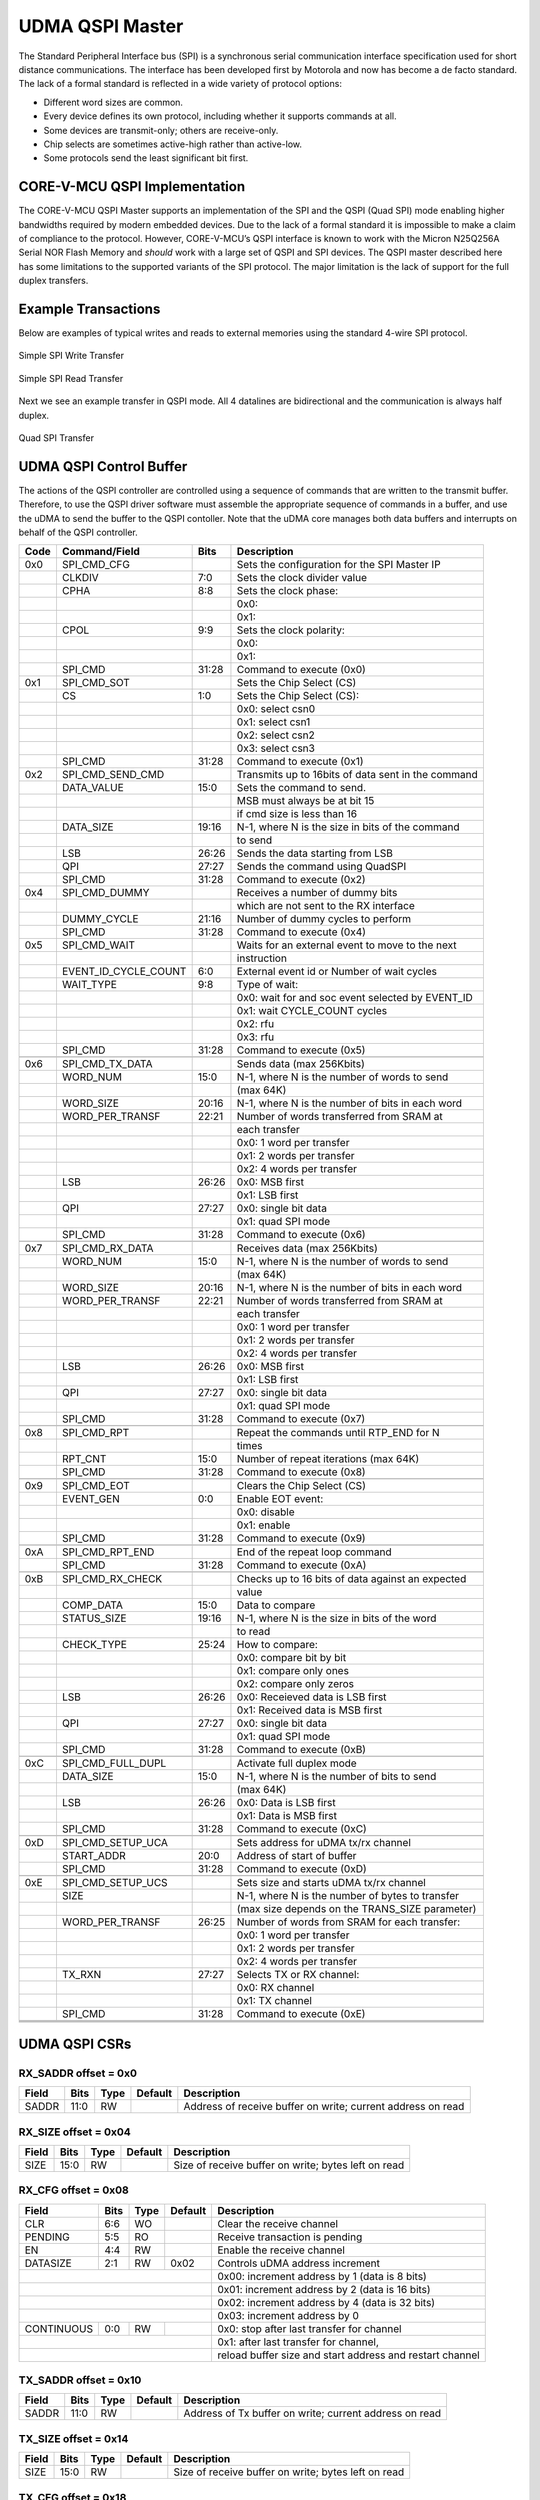 ..
   Copyright (c) 2023 OpenHW Group

   SPDX-License-Identifier: Apache-2.0 WITH SHL-2.0

.. Level 1
   =======

   Level 2
   -------

   Level 3
   ~~~~~~~

   Level 4
   ^^^^^^^

.. _udma_qspim:

UDMA QSPI Master
================

The Standard Peripheral Interface bus (SPI) is a synchronous serial communication interface specification used for short distance communications.
The interface has been developed first by Motorola and now has become a de facto standard.
The lack of a formal standard is reflected in a wide variety of protocol options:

- Different word sizes are common.
- Every device defines its own protocol, including whether it supports commands at all.
- Some devices are transmit-only; others are receive-only.
- Chip selects are sometimes active-high rather than active-low.
- Some protocols send the least significant bit first.

CORE-V-MCU QSPI Implementation
------------------------------

The CORE-V-MCU QSPI Master supports an implementation of the SPI and the QSPI (Quad SPI) mode enabling higher bandwidths required by modern embedded devices.
Due to the lack of a formal standard it is impossible to make a claim of compliance to the protocol.
However, CORE-V-MCU’s QSPI interface is known to work with the Micron N25Q256A Serial NOR Flash Memory and *should* work with a large set of QSPI and SPI devices.
The QSPI master described here has some limitations to the supported variants of the SPI protocol.
The major limitation is the lack of support for the full duplex transfers.

Example Transactions
--------------------
Below are examples of typical writes and reads to external memories using the standard 4-wire SPI protocol.

.. figure:: ../../images/simple_spi_write_transfer.png
   :name: Simple_SPI_Write_Transfer
   :align: center
   :alt: 

   Simple SPI Write Transfer

.. figure:: ../../images/simple_spi_read_transfer.png
   :name: Simple_SPI_Read_Transfer
   :align: center
   :alt: 

   Simple SPI Read Transfer

Next we see an example transfer in QSPI mode.
All 4 datalines are bidirectional and the communication is always half duplex.

.. figure:: ../../images/quad_spi_transfer.png
   :name: Quad_SPI_Transfer
   :align: center
   :alt: 

   Quad SPI Transfer


UDMA QSPI Control Buffer
------------------------

The actions of the QSPI controller are controlled using a sequence of commands that are written to the transmit buffer.
Therefore, to use the QSPI driver software must assemble the appropriate sequence of commands in a buffer, and use the uDMA to send the buffer to the QSPI contoller.
Note that the uDMA core manages both data buffers and interrupts on behalf of the QSPI controller.

+------+----------------------+-------+----------------------------------------------------+
| Code |   Command/Field      |  Bits | Description                                        |
+======+======================+=======+====================================================+
| 0x0  |     SPI_CMD_CFG      |       | Sets the configuration for the SPI Master IP       |
+------+----------------------+-------+----------------------------------------------------+
|      |          CLKDIV      |   7:0 | Sets the clock divider value                       |
+------+----------------------+-------+----------------------------------------------------+
|      |            CPHA      |   8:8 | Sets the clock phase:                              |
+------+----------------------+-------+----------------------------------------------------+
|      |                      |       | 0x0:                                               |
+------+----------------------+-------+----------------------------------------------------+
|      |                      |       | 0x1:                                               |
+------+----------------------+-------+----------------------------------------------------+
|      |            CPOL      |   9:9 | Sets the clock polarity:                           |
+------+----------------------+-------+----------------------------------------------------+
|      |                      |       | 0x0:                                               |
+------+----------------------+-------+----------------------------------------------------+
|      |                      |       | 0x1:                                               |
+------+----------------------+-------+----------------------------------------------------+
|      |         SPI_CMD      | 31:28 | Command to execute (0x0)                           |
+------+----------------------+-------+----------------------------------------------------+
| 0x1  |     SPI_CMD_SOT      |       | Sets the Chip Select (CS)                          |
+------+----------------------+-------+----------------------------------------------------+
|      |              CS      |   1:0 | Sets the Chip Select (CS):                         |
+------+----------------------+-------+----------------------------------------------------+
|      |                      |       | 0x0: select csn0                                   |
+------+----------------------+-------+----------------------------------------------------+
|      |                      |       | 0x1: select csn1                                   |
+------+----------------------+-------+----------------------------------------------------+
|      |                      |       | 0x2: select csn2                                   |
+------+----------------------+-------+----------------------------------------------------+
|      |                      |       | 0x3: select csn3                                   |
+------+----------------------+-------+----------------------------------------------------+
|      |         SPI_CMD      | 31:28 | Command to execute (0x1)                           |
+------+----------------------+-------+----------------------------------------------------+
| 0x2  | SPI_CMD_SEND_CMD     |       | Transmits up to 16bits of data sent in the command |
+------+----------------------+-------+----------------------------------------------------+
|      |      DATA_VALUE      |  15:0 | Sets the command to send.                          |
+------+----------------------+-------+----------------------------------------------------+
|      |                      |       | MSB must always be at bit 15                       |
+------+----------------------+-------+----------------------------------------------------+
|      |                      |       |  if cmd size is less than 16                       |
+------+----------------------+-------+----------------------------------------------------+
|      |       DATA_SIZE      | 19:16 | N-1,  where N is the size in bits of the command   |
+------+----------------------+-------+----------------------------------------------------+
|      |                      |       | to send                                            |
+------+----------------------+-------+----------------------------------------------------+
|      |             LSB      | 26:26 | Sends the data starting from LSB                   |
+------+----------------------+-------+----------------------------------------------------+
|      |             QPI      | 27:27 | Sends the command using QuadSPI                    |
+------+----------------------+-------+----------------------------------------------------+
|      |         SPI_CMD      | 31:28 | Command to execute (0x2)                           |
+------+----------------------+-------+----------------------------------------------------+
| 0x4  |   SPI_CMD_DUMMY      |       | Receives a number of dummy bits                    |
+------+----------------------+-------+----------------------------------------------------+
|      |                      |       | which are not sent to the RX interface             |
+------+----------------------+-------+----------------------------------------------------+
|      |     DUMMY_CYCLE      | 21:16 | Number of dummy cycles to perform                  |
+------+----------------------+-------+----------------------------------------------------+
|      |         SPI_CMD      | 31:28 | Command to execute (0x4)                           |
+------+----------------------+-------+----------------------------------------------------+
| 0x5  |    SPI_CMD_WAIT      |       | Waits for an external event to move to the next    |
+------+----------------------+-------+----------------------------------------------------+
|      |                      |       | instruction                                        |
+------+----------------------+-------+----------------------------------------------------+
|      | EVENT_ID_CYCLE_COUNT |   6:0 | External event id or Number of wait cycles         |
+------+----------------------+-------+----------------------------------------------------+
|      |       WAIT_TYPE      |   9:8 | Type of wait:                                      |
+------+----------------------+-------+----------------------------------------------------+
|      |                      |       | 0x0: wait for and soc event selected by EVENT_ID   |
+------+----------------------+-------+----------------------------------------------------+
|      |                      |       | 0x1: wait CYCLE_COUNT cycles                       |
+------+----------------------+-------+----------------------------------------------------+
|      |                      |       | 0x2: rfu                                           |
+------+----------------------+-------+----------------------------------------------------+
|      |                      |       | 0x3: rfu                                           |
+------+----------------------+-------+----------------------------------------------------+
|      |         SPI_CMD      | 31:28 | Command to execute (0x5)                           |
+------+----------------------+-------+----------------------------------------------------+
|      |                      |       |                                                    |
+------+----------------------+-------+----------------------------------------------------+
| 0x6  | SPI_CMD_TX_DATA      |       | Sends data (max 256Kbits)                          |
+------+----------------------+-------+----------------------------------------------------+
|      |        WORD_NUM      |  15:0 | N-1, where N is the number of words to send        |
+------+----------------------+-------+----------------------------------------------------+
|      |                      |       | (max 64K)                                          |
+------+----------------------+-------+----------------------------------------------------+
|      |       WORD_SIZE      | 20:16 | N-1, where N is the number of bits in each word    |
+------+----------------------+-------+----------------------------------------------------+
|      | WORD_PER_TRANSF      | 22:21 | Number of words transferred from SRAM at           |
+------+----------------------+-------+----------------------------------------------------+
|      |                      |       | each transfer                                      |
+------+----------------------+-------+----------------------------------------------------+
|      |                      |       | 0x0: 1 word per transfer                           |
+------+----------------------+-------+----------------------------------------------------+
|      |                      |       | 0x1: 2 words per transfer                          |
+------+----------------------+-------+----------------------------------------------------+
|      |                      |       | 0x2: 4 words per transfer                          |
+------+----------------------+-------+----------------------------------------------------+
|      |             LSB      | 26:26 | 0x0: MSB first                                     |
+------+----------------------+-------+----------------------------------------------------+
|      |                      |       | 0x1: LSB first                                     |
+------+----------------------+-------+----------------------------------------------------+
|      |             QPI      | 27:27 | 0x0: single bit data                               |
+------+----------------------+-------+----------------------------------------------------+
|      |                      |       | 0x1: quad SPI mode                                 |
+------+----------------------+-------+----------------------------------------------------+
|      |         SPI_CMD      | 31:28 | Command to execute (0x6)                           |
+------+----------------------+-------+----------------------------------------------------+
|      |                      |       |                                                    |
+------+----------------------+-------+----------------------------------------------------+
| 0x7  | SPI_CMD_RX_DATA      |       | Receives data (max 256Kbits)                       |
+------+----------------------+-------+----------------------------------------------------+
|      |        WORD_NUM      |  15:0 | N-1, where N is the number of words to send        |
+------+----------------------+-------+----------------------------------------------------+
|      |                      |       | (max 64K)                                          |
+------+----------------------+-------+----------------------------------------------------+
|      |       WORD_SIZE      | 20:16 | N-1, where N is the number of bits in each word    |
+------+----------------------+-------+----------------------------------------------------+
|      | WORD_PER_TRANSF      | 22:21 | Number of words transferred from SRAM at           |
+------+----------------------+-------+----------------------------------------------------+
|      |                      |       | each transfer                                      |
+------+----------------------+-------+----------------------------------------------------+
|      |                      |       | 0x0: 1 word per transfer                           |
+------+----------------------+-------+----------------------------------------------------+
|      |                      |       | 0x1: 2 words per transfer                          |
+------+----------------------+-------+----------------------------------------------------+
|      |                      |       | 0x2: 4 words per transfer                          |
+------+----------------------+-------+----------------------------------------------------+
|      |             LSB      | 26:26 | 0x0: MSB first                                     |
+------+----------------------+-------+----------------------------------------------------+
|      |                      |       | 0x1: LSB first                                     |
+------+----------------------+-------+----------------------------------------------------+
|      |             QPI      | 27:27 | 0x0: single bit data                               |
+------+----------------------+-------+----------------------------------------------------+
|      |                      |       | 0x1: quad SPI mode                                 |
+------+----------------------+-------+----------------------------------------------------+
|      |         SPI_CMD      | 31:28 | Command to execute (0x7)                           |
+------+----------------------+-------+----------------------------------------------------+
|      |                      |       |                                                    |
+------+----------------------+-------+----------------------------------------------------+
| 0x8  |     SPI_CMD_RPT      |       | Repeat the commands until RTP_END for N            |
+------+----------------------+-------+----------------------------------------------------+
|      |                      |       | times                                              |
+------+----------------------+-------+----------------------------------------------------+
|      |         RPT_CNT      |  15:0 | Number of repeat iterations (max 64K)              |
+------+----------------------+-------+----------------------------------------------------+
|      |         SPI_CMD      | 31:28 | Command to execute (0x8)                           |
+------+----------------------+-------+----------------------------------------------------+
|      |                      |       |                                                    |
+------+----------------------+-------+----------------------------------------------------+
| 0x9  |     SPI_CMD_EOT      |       | Clears the Chip Select (CS)                        |
+------+----------------------+-------+----------------------------------------------------+
|      |       EVENT_GEN      |   0:0 | Enable EOT event:                                  |
+------+----------------------+-------+----------------------------------------------------+
|      |                      |       | 0x0: disable                                       |
+------+----------------------+-------+----------------------------------------------------+
|      |                      |       | 0x1: enable                                        |
+------+----------------------+-------+----------------------------------------------------+
|      |         SPI_CMD      | 31:28 | Command to execute (0x9)                           |
+------+----------------------+-------+----------------------------------------------------+
|      |                      |       |                                                    |
+------+----------------------+-------+----------------------------------------------------+
| 0xA  | SPI_CMD_RPT_END      |       | End of the repeat loop command                     |
+------+----------------------+-------+----------------------------------------------------+
|      |         SPI_CMD      | 31:28 | Command to execute (0xA)                           |
+------+----------------------+-------+----------------------------------------------------+
|      |                      |       |                                                    |
+------+----------------------+-------+----------------------------------------------------+
| 0xB  | SPI_CMD_RX_CHECK     |       | Checks up to 16 bits of data against an expected   |
+------+----------------------+-------+----------------------------------------------------+
|      |                      |       | value                                              |
+------+----------------------+-------+----------------------------------------------------+
|      |       COMP_DATA      |  15:0 | Data to compare                                    |
+------+----------------------+-------+----------------------------------------------------+
|      |     STATUS_SIZE      | 19:16 | N-1, where N is the size in bits of the word       |
+------+----------------------+-------+----------------------------------------------------+
|      |                      |       | to read                                            |
+------+----------------------+-------+----------------------------------------------------+
|      |      CHECK_TYPE      | 25:24 | How to compare:                                    |
+------+----------------------+-------+----------------------------------------------------+
|      |                      |       | 0x0: compare bit by bit                            |
+------+----------------------+-------+----------------------------------------------------+
|      |                      |       | 0x1: compare only ones                             |
+------+----------------------+-------+----------------------------------------------------+
|      |                      |       | 0x2: compare only zeros                            |
+------+----------------------+-------+----------------------------------------------------+
|      |             LSB      | 26:26 | 0x0: Receieved data is LSB first                   |
+------+----------------------+-------+----------------------------------------------------+
|      |                      |       | 0x1: Received data is MSB first                    |
+------+----------------------+-------+----------------------------------------------------+
|      |             QPI      | 27:27 | 0x0: single bit data                               |
+------+----------------------+-------+----------------------------------------------------+
|      |                      |       | 0x1: quad SPI mode                                 |
+------+----------------------+-------+----------------------------------------------------+
|      |         SPI_CMD      | 31:28 | Command to execute (0xB)                           |
+------+----------------------+-------+----------------------------------------------------+
|      |                      |       |                                                    |
+------+----------------------+-------+----------------------------------------------------+
| 0xC  | SPI_CMD_FULL_DUPL    |       | Activate full duplex mode                          |
+------+----------------------+-------+----------------------------------------------------+
|      |       DATA_SIZE      |  15:0 | N-1, where N is the number of bits to send         |
+------+----------------------+-------+----------------------------------------------------+
|      |                      |       | (max 64K)                                          |
+------+----------------------+-------+----------------------------------------------------+
|      |             LSB      | 26:26 | 0x0: Data is LSB first                             |
+------+----------------------+-------+----------------------------------------------------+
|      |                      |       | 0x1: Data is MSB first                             |
+------+----------------------+-------+----------------------------------------------------+
|      |         SPI_CMD      | 31:28 | Command to execute (0xC)                           |
+------+----------------------+-------+----------------------------------------------------+
|      |                      |       |                                                    |
+------+----------------------+-------+----------------------------------------------------+
| 0xD  | SPI_CMD_SETUP_UCA    |       | Sets address for uDMA tx/rx channel                |
+------+----------------------+-------+----------------------------------------------------+
|      |      START_ADDR      |  20:0 | Address of start of buffer                         |
+------+----------------------+-------+----------------------------------------------------+
|      |         SPI_CMD      | 31:28 | Command to execute (0xD)                           |
+------+----------------------+-------+----------------------------------------------------+
|      |                      |       |                                                    |
+------+----------------------+-------+----------------------------------------------------+
| 0xE  | SPI_CMD_SETUP_UCS    |       | Sets size and starts uDMA tx/rx channel            |
+------+----------------------+-------+----------------------------------------------------+
|      |            SIZE      |       | N-1, where N is the number of bytes to transfer    |
+------+----------------------+-------+----------------------------------------------------+
|      |                      |       |  (max size depends on the TRANS_SIZE parameter)    |
+------+----------------------+-------+----------------------------------------------------+
|      | WORD_PER_TRANSF      | 26:25 | Number of words from SRAM for each transfer:       |
+------+----------------------+-------+----------------------------------------------------+
|      |                      |       | 0x0: 1 word per transfer                           |
+------+----------------------+-------+----------------------------------------------------+
|      |                      |       | 0x1: 2 words per transfer                          |
+------+----------------------+-------+----------------------------------------------------+
|      |                      |       | 0x2: 4 words per transfer                          |
+------+----------------------+-------+----------------------------------------------------+
|      |          TX_RXN      | 27:27 | Selects TX or RX channel:                          |
+------+----------------------+-------+----------------------------------------------------+
|      |                      |       | 0x0: RX channel                                    |
+------+----------------------+-------+----------------------------------------------------+
|      |                      |       | 0x1: TX channel                                    |
+------+----------------------+-------+----------------------------------------------------+
|      |         SPI_CMD      | 31:28 | Command to execute (0xE)                           |
+------+----------------------+-------+----------------------------------------------------+
|      |                      |       |                                                    |
+------+----------------------+-------+----------------------------------------------------+
|      |                      |       |                                                    |
+------+----------------------+-------+----------------------------------------------------+
|      |                      |       |                                                    |
+------+----------------------+-------+----------------------------------------------------+

UDMA QSPI CSRs
--------------

RX_SADDR offset = 0x0
~~~~~~~~~~~~~~~~~~~~~

+---------------+-------+------+------------+-------------------------------------------------------------+
| Field         |  Bits | Type | Default    | Description                                                 |
+===============+=======+======+============+=============================================================+
| SADDR         |  11:0 |   RW |            | Address of receive buffer on write; current address on read |
+---------------+-------+------+------------+-------------------------------------------------------------+

RX_SIZE offset = 0x04
~~~~~~~~~~~~~~~~~~~~~

+---------------+-------+------+------------+-------------------------------------------------------------+
| Field         |  Bits | Type | Default    | Description                                                 |
+===============+=======+======+============+=============================================================+
| SIZE          |  15:0 |   RW |            | Size of receive buffer on write; bytes left on read         |
+---------------+-------+------+------------+-------------------------------------------------------------+

RX_CFG offset = 0x08
~~~~~~~~~~~~~~~~~~~~

+---------------+-------+------+------------+-------------------------------------------------------------+
| Field         |  Bits | Type | Default    | Description                                                 |
+===============+=======+======+============+=============================================================+
| CLR           |   6:6 |   WO |            | Clear the receive channel                                   |
+---------------+-------+------+------------+-------------------------------------------------------------+
| PENDING       |   5:5 |   RO |            | Receive transaction is pending                              |
+---------------+-------+------+------------+-------------------------------------------------------------+
| EN            |   4:4 |   RW |            | Enable the receive channel                                  |
+---------------+-------+------+------------+-------------------------------------------------------------+
| DATASIZE      |   2:1 |   RW |       0x02 | Controls uDMA address increment                             |
+---------------+-------+------+------------+-------------------------------------------------------------+
|                                           | 0x00: increment address by 1 (data is 8 bits)               |
+---------------+-------+------+------------+-------------------------------------------------------------+
|                                           | 0x01: increment address by 2 (data is 16 bits)              |
+---------------+-------+------+------------+-------------------------------------------------------------+
|                                           | 0x02: increment address by 4 (data is 32 bits)              |
+---------------+-------+------+------------+-------------------------------------------------------------+
|                                           | 0x03: increment address by 0                                |
+---------------+-------+------+------------+-------------------------------------------------------------+
| CONTINUOUS    |   0:0 |   RW |            | 0x0: stop after last transfer for channel                   |
+---------------+-------+------+------------+-------------------------------------------------------------+
|                                           | 0x1: after last transfer for channel,                       |
+---------------+-------+------+------------+-------------------------------------------------------------+
|                                           | reload buffer size and start address and restart channel    |
+---------------+-------+------+------------+-------------------------------------------------------------+

TX_SADDR offset = 0x10
~~~~~~~~~~~~~~~~~~~~~~

+---------------+-------+------+------------+-------------------------------------------------------------+
| Field         |  Bits | Type | Default    | Description                                                 |
+===============+=======+======+============+=============================================================+
| SADDR         |  11:0 |   RW |            | Address of Tx buffer on write; current address on read      |
+---------------+-------+------+------------+-------------------------------------------------------------+

TX_SIZE offset = 0x14
~~~~~~~~~~~~~~~~~~~~~

+---------------+-------+------+------------+-------------------------------------------------------------+
| Field         |  Bits | Type | Default    | Description                                                 |
+===============+=======+======+============+=============================================================+
| SIZE          |  15:0 |   RW |            | Size of receive buffer on write; bytes left on read         |
+---------------+-------+------+------------+-------------------------------------------------------------+

TX_CFG offset = 0x18
~~~~~~~~~~~~~~~~~~~~

+---------------+-------+------+------------+-------------------------------------------------------------+
| Field         |  Bits | Type | Default    | Description                                                 |
+===============+=======+======+============+=============================================================+
| CLR           |   6:6 |   WO |            | Clear the transmit channel                                  |
+---------------+-------+------+------------+-------------------------------------------------------------+
| PENDING       |   5:5 |   RO |            | Transmit transaction is pending                             |
+---------------+-------+------+------------+-------------------------------------------------------------+
| EN            |   4:4 |   RW |            | Enable the transmit channel                                 |
+---------------+-------+------+------------+-------------------------------------------------------------+
| DATASIZE      |   2:1 |   WO |       0x02 | Controls uDMA address increment (Reads as 0x00)             |
+---------------+-------+------+------------+-------------------------------------------------------------+
|                                           | 0x00: increment address by 1 (data is 8 bits)               |
+---------------+-------+------+------------+-------------------------------------------------------------+
|                                           | 0x01: increment address by 2 (data is 16 bits)              |
+---------------+-------+------+------------+-------------------------------------------------------------+
|                                           | 0x02: increment address by 4 (data is 32 bits)              |
+---------------+-------+------+------------+-------------------------------------------------------------+
|                                           | 0x03: increment address by 0                                |
+---------------+-------+------+------------+-------------------------------------------------------------+
| CONTINUOUS    |   0:0 |   RW |            | 0x0: stop after last transfer for channel                   |
+---------------+-------+------+------------+-------------------------------------------------------------+
|                                           | 0x1: after last transfer for channel,                       |
+---------------+-------+------+------------+-------------------------------------------------------------+
|                                           | reload buffer size and start address and restart channel    |
+---------------+-------+------+------------+-------------------------------------------------------------+

CMD_SADDR offset = 0x20
~~~~~~~~~~~~~~~~~~~~~~~

+---------------+-------+------+------------+-------------------------------------------------------------+
| Field         |  Bits | Type | Default    | Description                                                 |
+===============+=======+======+============+=============================================================+
| SADDR         |  31:0 |   RW |       0x00 | Address of command memory buffer:                           |
+---------------+-------+------+------------+-------------------------------------------------------------+
|                                           | Read: current address until transfer is complete, then 0x00 |
+---------------+-------+------+------------+-------------------------------------------------------------+
|                                           | Write: start addrress of command buffer                     |
+---------------+-------+------+------------+-------------------------------------------------------------+

CMD_SIZE offset = 0x24
~~~~~~~~~~~~~~~~~~~~~~

+---------------+-------+------+------------+-------------------------------------------------------------+
| Field         |  Bits | Type | Default    | Description                                                 |
+===============+=======+======+============+=============================================================+
| SIZE          |  20:0 | RW   |            | Buffer size in bytes (1MByte maximum)                       |
+---------------+-------+------+------------+-------------------------------------------------------------+
|                                           | Read: bytes remaining to be transferred                     |
+---------------+-------+------+------------+-------------------------------------------------------------+
|                                           | Write: number of bytes to transmit                          |
+---------------+-------+------+------------+-------------------------------------------------------------+

CMD_CFG offset = 0x28
~~~~~~~~~~~~~~~~~~~~~

+---------------+-------+------+------------+-------------------------------------------------------------+
| Field         |  Bits | Type | Default    | Description                                                 |
+===============+=======+======+============+=============================================================+
| CLR           |   6:6 |   WO |            | Clear the transmit channel                                  |
+---------------+-------+------+------------+-------------------------------------------------------------+
| PENDING       |   5:5 |   RO |            | Transmit transaction is pending                             |
+---------------+-------+------+------------+-------------------------------------------------------------+
| EN            |   4:4 |   RW |            | Enable the transmit channel                                 |
+---------------+-------+------+------------+-------------------------------------------------------------+
| DATASIZE      |   2:1 |   WO |       0x02 | Controls uDMA address increment (Reads as 0x02)             |
+---------------+-------+------+------------+-------------------------------------------------------------+
|                                           | 0x00: increment address by 1 (data is 8 bits)               |
+---------------+-------+------+------------+-------------------------------------------------------------+
|                                           | 0x01: increment address by 2 (data is 16 bits)              |
+---------------+-------+------+------------+-------------------------------------------------------------+
|                                           | 0x02: increment address by 4 (data is 32 bits)              |
+---------------+-------+------+------------+-------------------------------------------------------------+
|                                           | 0x03: increment address by 0                                |
+---------------+-------+------+------------+-------------------------------------------------------------+
| CONTINUOUS    |   0:0 |   RW |            | 0x0: stop after last transfer for channel                   |
+---------------+-------+------+------------+-------------------------------------------------------------+
|                                           | 0x1: after last transfer for channel,                       |
+---------------+-------+------+------------+-------------------------------------------------------------+
|                                           | reload buffer size and start address and restart channel    |
+---------------+-------+------+------------+-------------------------------------------------------------+

STATUS offset = 0x30
~~~~~~~~~~~~~~~~~~~~

+---------------+-------+------+------------+-------------------------------------------------------------+
| Field         |  Bits | Type | Default    | Description                                                 |
+===============+=======+======+============+=============================================================+
| BUSY          |   1:0 |   RO |            | Status:                                                     |
+---------------+-------+------+------------+-------------------------------------------------------------+
|                                           | 0x00: STAT_NONE                                             |
+---------------+-------+------+------------+-------------------------------------------------------------+
|                                           | 0x01: STAT_CHECK (matched)                                  |
+---------------+-------+------+------------+-------------------------------------------------------------+
|                                           | 0x02: STAT_EOL (end of loop)                                |
+---------------+-------+------+------------+-------------------------------------------------------------+
